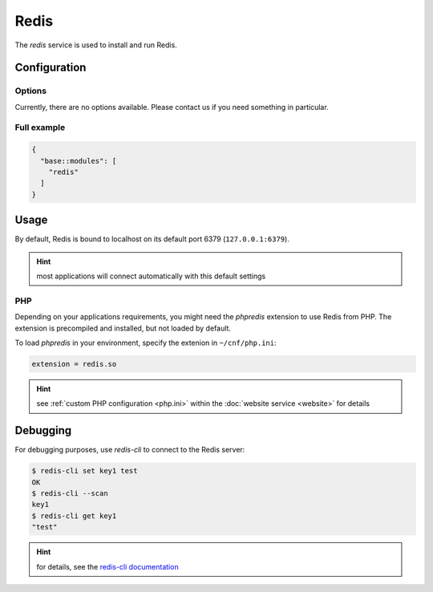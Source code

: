 Redis
=====

The *redis* service is used to install and run Redis.

Configuration
-------------

Options
"""""""

Currently, there are no options available. Please contact us if you need something in particular.

Full example
""""""""""""

.. code-block:: json

  {
    "base::modules": [
      "redis"
    ]
  }

Usage
-----

By default, Redis is bound to localhost on its default port 6379 (``127.0.0.1:6379``).

.. hint:: most applications will connect automatically with this default settings

PHP
"""

Depending on your applications requirements, you might need the *phpredis* extension to use
Redis from PHP. The extension is precompiled and installed, but not loaded by default. 

To load *phpredis* in your environment, specify the extenion in ``~/cnf/php.ini``:

.. code-block:: ini

  extension = redis.so

.. hint:: see :ref:`custom PHP configuration <php.ini>` within the :doc:`website service <website>` for details

Debugging
---------

For debugging purposes, use *redis-cli* to connect to the Redis server:

.. code-block:: console

  $ redis-cli set key1 test
  OK
  $ redis-cli --scan
  key1
  $ redis-cli get key1
  "test"

.. hint:: for details, see the `redis-cli documentation <https://redis.io/topics/rediscli>`__

